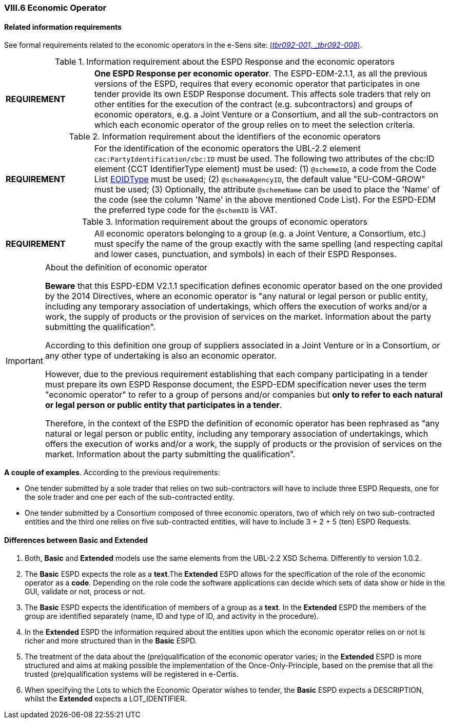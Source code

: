 
=== VIII.6 Economic Operator

==== Related information requirements

See formal requirements related to the economic operators in the e-Sens site: http://wiki.ds.unipi.gr/display/ESPDInt/BIS+41+-+ESPD+V2.1.0#BIS41-ESPDV2.1-tbr092-001[(_tbr092-001, _tbr092-008_)].

.Information requirement about the ESPD Response and the economic operators
[cols="<1,<4"]
|===
|*REQUIREMENT*|*One ESPD Response per economic operator*. The ESPD-EDM-2.1.1, as all the previous versions of the ESPD, requires that every economic operator that participates in one tender provide its own ESDP Response document. This affects sole traders that rely on other entities for the execution of the contract (e.g. subcontractors) and groups of economic operators, e.g. a Joint Venture or a Consortium, and all the sub-contractors on which each economic operator of the group relies on to meet the selection criteria.
|===

.Information requirement about the identifiers of the economic operators
[cols="<1,<4"]
|===
|*REQUIREMENT*|For the identification of the economic operators the UBL-2.2 element `cac:PartyIdentification/cbc:ID` must be used. The following two attributes of the cbc:ID element (CCT IdentifierType element) must be used: (1) `@schemeID`, a code from the Code List link:{attachmentsdir}/cl/ods/ESPD-CodeLists-V2.1.1.ods[EOIDType] must be used; (2) `@schemeAgencyID`, the default value "EU-COM-GROW" must be used; (3) Optionally, the attribute `@schemeName` can be used to place the 'Name' of the code (see the column 'Name' in the above mentioned Code List). For the ESPD-EDM the preferred type code for the `@schemID` is VAT.
|===	


.Information requirement about the groups of economic operators
[cols="<1,<4"]
|===
|*REQUIREMENT*|All economic operators belonging to a group (e.g. a Joint Venture, a Consortium, etc.) must specify the name of the group exactly with the same spelling (and respecting capital and lower cases, punctuation, and symbols) in each of their ESPD Responses. 
|===

.About the definition of economic operator
[IMPORTANT]
====
*Beware* that this ESPD-EDM V2.1.1 specification defines economic operator based on the one provided by the 2014 Directives, where an economic operator is "any natural or legal person or public entity, including any temporary association of undertakings, which offers the execution of works and/or a work, the supply of products or the provision of services on the market. Information about the party submitting the qualification".

According to this definition one group of suppliers associated in a Joint Venture or in a Consortium, or any other type of undertaking is also an economic operator.

However, due to the previous requirement establishing that each company participating in a tender must prepare its own ESPD Response document, the ESPD-EDM specification never uses the term "economic operator" to refer to a group of persons and/or companies but *only to refer to each natural or legal person or public entity that participates in a tender*. 

Therefore, in the context of the ESPD the definition of economic operator has been rephrased as "any natural or legal person or public entity, including any temporary association of undertakings, which offers the execution of works and/or a work, the supply of products or the provision of services on the market. Information about the party submitting the qualification".

====

*A couple of examples*. According to the previous requirements:

** One tender submitted by a sole trader that relies on two sub-contractors will have to include three ESPD Requests, one for the sole trader and one per each of the sub-contracted entity. 

** One tender submitted by a Consortium composed of three economic operators, two of which rely on two sub-contracted entities and the third one relies on five sub-contracted entities, will have to include 3 + 2 + 5 (ten) ESPD Requests.


==== Differences between Basic and Extended

. Both, *Basic* and *Extended* models use the same elements from the UBL-2.2 XSD Schema. Differently to version 1.0.2.

. The *Basic* ESPD expects the role as a *text*.The *Extended* ESPD allows for the specification of the role of the economic operator as a *code*. Depending on the role code the software applications can decide which sets of data show or hide in the GUI, validate or not, process or not. 

. The  *Basic* ESPD expects the identification of members of a group as a *text*. In the *Extended* ESPD the members of the group are identified separately (name, ID and type of ID, and activity in the procedure).

. In the *Extended* ESPD the information required about the entities upon which the economic operator relies on or not is richer and more structured than in the *Basic* ESPD.

. The treatment of the data about the (pre)qualification of the economic operator varies; in the *Extended* ESPD is more structured and aims at making possible the implementation of the Once-Only-Principle, based on the premise that all the trusted (pre)qualification systems will be registered in e-Certis.

. When specifying the Lots to which the Economic Operator wishes to tender, the *Basic* ESPD expects a DESCRIPTION, whilst the *Extended* expects a LOT_IDENTIFIER.